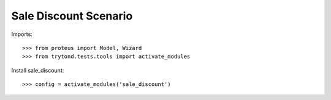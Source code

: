 ======================
Sale Discount Scenario
======================

Imports::

    >>> from proteus import Model, Wizard
    >>> from trytond.tests.tools import activate_modules

Install sale_discount::

    >>> config = activate_modules('sale_discount')
